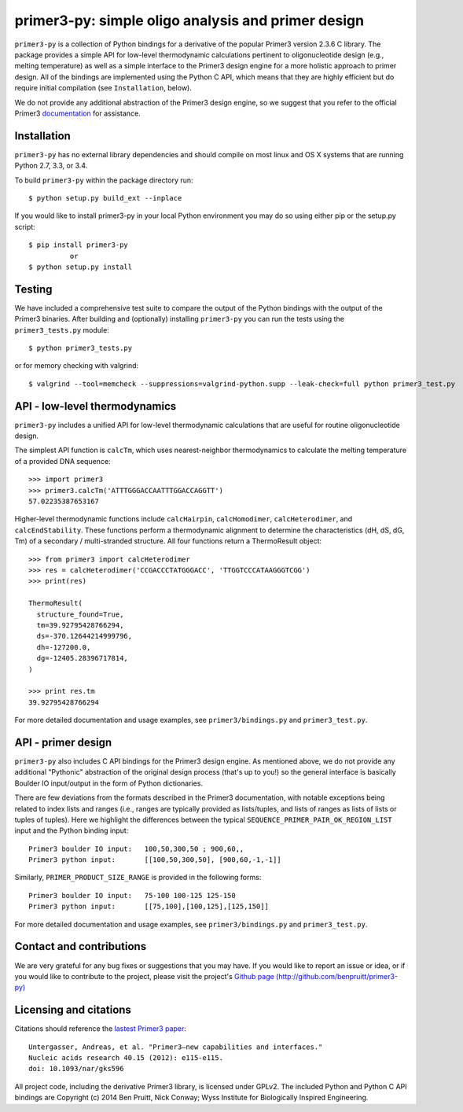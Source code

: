 =====================================================
 primer3-py: simple oligo analysis and primer design
=====================================================

.. image:: https://secure.travis-ci.org/benpruitt/primer3-py.png
  :target: https://travis-ci.org/benpruitt/primer3-py
.. image:: https://img.shields.io/pypi/l/primer3-py.png
  :target: http://www.gnu.org/licenses/gpl-2.0.html
.. image:: https://img.shields.io/pypi/v/primer3-py.png
  :target: https://pypi.python.org/pypi/primer3-py
.. image:: https://img.shields.io/pypi/dm/primer3-py.png
  :target: https://pypi.python.org/pypi/primer3-py


``primer3-py`` is a collection of Python bindings for a derivative of the 
popular Primer3 version 2.3.6 C library. The package provides a simple API 
for low-level thermodynamic calculations pertinent to oligonucleotide design 
(e.g., melting temperature) as well as a simple interface to the Primer3 design 
engine for a more holistic approach to primer design. All of the bindings
are implemented using the Python C API, which means that they are 
highly efficient but do require initial compilation (see ``Installation``,
below).

We do not provide any additional abstraction of the Primer3 design engine, 
so we suggest that you refer to the official Primer3 
`documentation <http://primer3.sourceforge.net/>`_ for assistance.


Installation
------------

``primer3-py`` has no external library dependencies and should compile on 
most linux and OS X systems that are running Python 2.7, 3.3, or 3.4. 

To build ``primer3-py`` within the package directory run::
   
  $ python setup.py build_ext --inplace

If you would like to install primer3-py in your local Python environment
you may do so using either pip or the setup.py script::

  $ pip install primer3-py
            or
  $ python setup.py install


Testing
-------

We have included a comprehensive test suite to compare the output of
the Python bindings with the output of the Primer3 binaries. After
building and (optionally) installing ``primer3-py`` you can run the 
tests using the ``primer3_tests.py`` module::

  $ python primer3_tests.py

or for memory checking with valgrind::

  $ valgrind --tool=memcheck --suppressions=valgrind-python.supp --leak-check=full python primer3_test.py


API - low-level thermodynamics
------------------------------

``primer3-py`` includes a unified API for low-level thermodynamic 
calculations that are useful for routine oligonucleotide design. 

The simplest API function is ``calcTm``, which uses nearest-neighbor
thermodynamics to calculate the melting temperature of a provided DNA
sequence::

  >>> import primer3
  >>> primer3.calcTm('ATTTGGGACCAATTTGGACCAGGTT')
  57.02235387653167

Higher-level thermodynamic functions include ``calcHairpin``, 
``calcHomodimer``, ``calcHeterodimer``, and ``calcEndStability``. These 
functions perform a thermodynamic alignment to determine the characteristics 
(dH, dS, dG, Tm) of a secondary / multi-stranded structure. All four functions 
return a ThermoResult object::

  >>> from primer3 import calcHeterodimer
  >>> res = calcHeterodimer('CCGACCCTATGGGACC', 'TTGGTCCCATAAGGGTCGG')
  >>> print(res)

  ThermoResult(
    structure_found=True,
    tm=39.92795428766294, 
    ds=-370.12644214999796, 
    dh=-127200.0, 
    dg=-12405.28396717814, 
  )

  >>> print res.tm
  39.92795428766294

For more detailed documentation and usage examples, see 
``primer3/bindings.py`` and ``primer3_test.py``.


API - primer design
-------------------

``primer3-py`` also includes C API bindings for the Primer3 design engine.
As mentioned above, we do not provide any additional "Pythonic" abstraction
of the original design process (that's up to you!) so the general 
interface is basically Boulder IO input/output in the form of Python
dictionaries. 

There are few deviations from the formats described in the Primer3 
documentation, with notable exceptions being related to index lists and 
ranges (i.e., ranges are typically provided as lists/tuples, and lists
of ranges as lists of lists or tuples of tuples). Here we highlight the
differences between the typical ``SEQUENCE_PRIMER_PAIR_OK_REGION_LIST`` 
input and the Python binding input::

  Primer3 boulder IO input:   100,50,300,50 ; 900,60,,
  Primer3 python input:       [[100,50,300,50], [900,60,-1,-1]]

Similarly, ``PRIMER_PRODUCT_SIZE_RANGE`` is provided in the following forms::

  Primer3 boulder IO input:   75-100 100-125 125-150
  Primer3 python input:       [[75,100],[100,125],[125,150]]

For more detailed documentation and usage examples, see 
``primer3/bindings.py`` and ``primer3_test.py``.


Contact and contributions
-------------------------

We are very grateful for any bug fixes or suggestions that you may have. If
you would like to report an issue or idea, or if you would like to 
contribute to the project, please visit the project's 
`Github page  (http://github.com/benpruitt/primer3-py) 
<http://github.com/benpruitt/primer3-py>`_


Licensing and citations
-----------------------
Citations should reference the `lastest Primer3 paper 
<http://nar.oxfordjournals.org/content/early/2012/06/21/nar.gks596>`_::

  Untergasser, Andreas, et al. "Primer3—new capabilities and interfaces." 
  Nucleic acids research 40.15 (2012): e115-e115.
  doi: 10.1093/nar/gks596

All project code, including the derivative Primer3 library, is licensed 
under GPLv2. The included Python and Python C API bindings are 
Copyright (c) 2014 Ben Pruitt, Nick Conway; Wyss Institute for 
Biologically Inspired Engineering.
